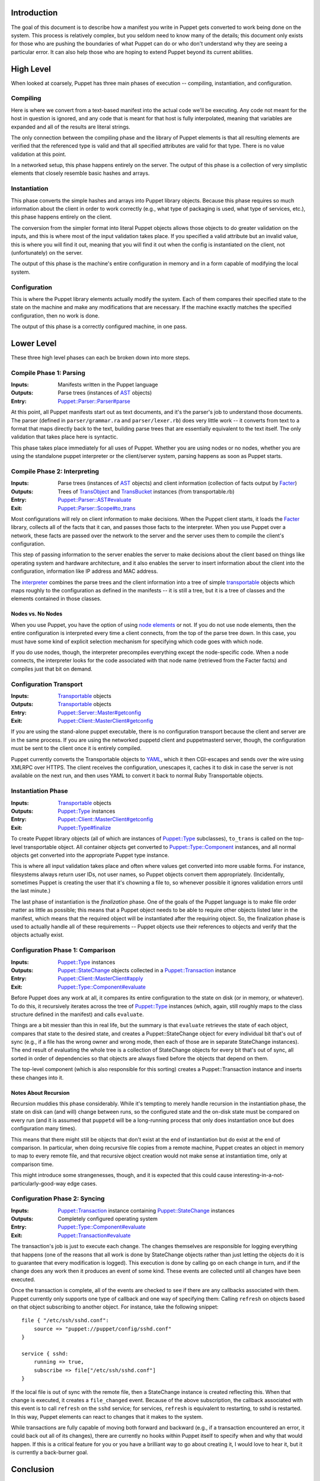 Introduction
============
The goal of this document is to describe how a manifest you write in Puppet
gets converted to work being done on the system.  This process is relatively
complex, but you seldom need to know many of the details; this document only
exists for those who are pushing the boundaries of what Puppet can do or who
don't understand why they are seeing a particular error.  It can also help
those who are hoping to extend Puppet beyond its current abilities.

High Level
==========
When looked at coarsely, Puppet has three main phases of execution --
compiling, instantiation, and configuration.

Compiling
---------
Here is where we convert from a text-based manifest into the actual code we'll
be executing.  Any code not meant for the host in question is ignored, and any
code that is meant for that host is fully interpolated, meaning that variables
are expanded and all of the results are literal strings.

The only connection between the compiling phase and the library of Puppet
elements is that all resulting elements are verified that the referenced type
is valid and that all specified attributes are valid for that type.  There is
no value validation at this point.

In a networked setup, this phase happens entirely on the server.  The output
of this phase is a collection of very simplistic elements that closely
resemble basic hashes and arrays.

Instantiation
-------------
This phase converts the simple hashes and arrays into Puppet library objects.
Because this phase requires so much information about the client in order to
work correctly (e.g., what type of packaging is used, what type of services,
etc.), this phase happens entirely on the client.

The conversion from the simpler format into literal Puppet objects allows
those objects to do greater validation on the inputs, and this is where most
of the input validation takes place.  If you specified a valid attribute but
an invalid value, this is where you will find it out, meaning that you will
find it out when the config is instantiated on the client, not (unfortunately)
on the server.

The output of this phase is the machine's entire configuration in memory and
in a form capable of modifying the local system.

Configuration
-------------
This is where the Puppet library elements actually modify the system.  Each of
them compares their specified state to the state on the machine and make any
modifications that are necessary.  If the machine exactly matches the
specified configuration, then no work is done.

The output of this phase is a correctly configured machine, in one pass.

Lower Level
===========
These three high level phases can each be broken down into more steps.

Compile Phase 1: Parsing
------------------------
:Inputs: Manifests written in the Puppet language
:Outputs: Parse trees (instances of AST_ objects)
:Entry: `Puppet::Parser::Parser#parse`_

At this point, all Puppet manifests start out as text documents, and it's the
parser's job to understand those documents.  The parser (defined in
``parser/grammar.ra`` and ``parser/lexer.rb``) does very little work -- it
converts from text to a format that maps directly back to the text, building
parse trees that are essentially equivalent to the text itself.  The only
validation that takes place here is syntactic.

This phase takes place immediately for all uses of Puppet.  Whether you are
using nodes or no nodes, whether you are using the standalone puppet
interpreter or the client/server system, parsing happens as soon as Puppet
starts.

Compile Phase 2: Interpreting
-----------------------------
:Inputs: Parse trees (instances of AST_ objects) and client information
    (collection of facts output by Facter_)
:Outputs: Trees of TransObject_ and TransBucket_ instances (from
    transportable.rb)
:Entry: `Puppet::Parser::AST#evaluate`_
:Exit: `Puppet::Parser::Scope#to_trans`_

Most configurations will rely on client information to make decisions.  When
the Puppet client starts, it loads the Facter_ library, collects all of the
facts that it can, and passes those facts to the interpreter.  When you use
Puppet over a network, these facts are passed over the network to the server
and the server uses them to compile the client's configuration.

This step of passing information to the server enables the server to make
decisions about the client based on things like operating system and hardware
architecture, and it also enables the server to insert information about the
client into the configuration, information like IP address and MAC address.

The interpreter_ combines the parse trees and the client information into a
tree of simple transportable_ objects which maps roughly to the configuration
as defined in the manifests -- it is still a tree, but it is a tree of classes
and the elements contained in those classes.

Nodes vs. No Nodes
''''''''''''''''''
When you use Puppet, you have the option of using `node elements`_ or not.  If
you do not use node elements, then the entire configuration is interpreted
every time a client connects, from the top of the parse tree down.  In this
case, you must have some kind of explicit selection mechanism for specifying
which code goes with which node.

If you do use nodes, though, the interpreter precompiles everything except the
node-specific code.  When a node connects, the interpreter looks for the code
associated with that node name (retrieved from the Facter facts) and compiles
just that bit on demand.

Configuration Transport
-----------------------
:Inputs: Transportable_ objects
:Outputs: Transportable_ objects
:Entry: `Puppet::Server::Master#getconfig`_
:Exit: `Puppet::Client::MasterClient#getconfig`_

If you are using the stand-alone puppet executable, there is no configuration
transport because the client and server are in the same process.  If you are
using the networked puppetd client and puppetmasterd server, though, the
configuration must be sent to the client once it is entirely compiled.

Puppet currently converts the Transportable objects to YAML_, which it then
CGI-escapes and sends over the wire using XMLRPC over HTTPS.  The client
receives the configuration, unescapes it, caches it to disk in case the server
is not available on the next run, and then uses YAML to convert it back to
normal Ruby Transportable objects.

Instantiation Phase
-------------------
:Inputs: Transportable_ objects
:Outputs: `Puppet::Type`_ instances
:Entry: `Puppet::Client::MasterClient#getconfig`_
:Exit: `Puppet::Type#finalize`_

To create Puppet library objects (all of which are instances of `Puppet::Type`_
subclasses), ``to_trans`` is called on the top-level transportable object.
All container objects get converted to `Puppet::Type::Component`_ instances,
and all normal objects get converted into the appropriate Puppet type
instance.

This is where all input validation takes place and often where values get
converted into more usable forms.  For instance, filesystems always return
user IDs, not user names, so Puppet objects convert them appropriately.
(Incidentally, sometimes Puppet is creating the user that it's chowning a file
to, so whenever possible it ignores validation errors until the last minute.)

The last phase of instantiation is the *finalization* phase.  One of the goals
of the Puppet language is to make file order matter as little as possible;
this means that a Puppet object needs to be able to require other objects
listed later in the manifest, which means that the required object will be
instantiated after the requiring object.  So, the finalization phase is used
to actually handle all of these requirements -- Puppet objects use their
references to objects and verify that the objects actually exist.

Configuration Phase 1: Comparison
---------------------------------
:Inputs: `Puppet::Type`_ instances
:Outputs: `Puppet::StateChange`_ objects collected in a `Puppet::Transaction`_
    instance
:Entry: `Puppet::Client::MasterClient#apply`_
:Exit: `Puppet::Type::Component#evaluate`_

Before Puppet does any work at all, it compares its entire configuration to
the state on disk (or in memory, or whatever).  To do this, it recursively
iterates across the tree of `Puppet::Type`_ instances (which, again, still
roughly maps to the class structure defined in the manifest) and calls
``evaluate``.

Things are a bit messier than this in real life, but the summary is that
``evaluate`` retrieves the state of each object, compares that state to the
desired state, and creates a Puppet::StateChange object for every individual
bit that's out of sync (e.g., if a file has the wrong owner and wrong mode,
then each of those are in separate StateChange instances).  The end result of
evaluating the whole tree is a collection of StateChange objects for every bit
that's out of sync, all sorted in order of dependencies so that objects are
always fixed before the objects that depend on them.

The top-level component (which is also responsible for this sorting) creates a
Puppet::Transaction instance and inserts these changes into it.

Notes About Recursion
'''''''''''''''''''''
Recursion muddies this phase considerably.  While it's tempting to merely
handle recursion in the instantiation phase, the state on disk can (and will)
change between runs, so the configured state and the on-disk state must be
compared on every run (and it is assumed that ``puppetd`` will be a
long-running process that only does instantiation once but does configuration
many times).

This means that there might still be objects that don't exist at the end of
instantiation but do exist at the end of comparison.  In particular, when
doing recursive file copies from a remote machine, Puppet creates an object in
memory to map to every remote file, and that recursive object creation would
not make sense at instantiation time, only at comparison time.

This might introduce some strangenesses, though, and it is expected that this
could cause interesting-in-a-not-particularly-good-way edge cases.

Configuration Phase 2: Syncing
------------------------------
:Inputs: `Puppet::Transaction`_ instance containing `Puppet::StateChange`_
    instances
:Outputs: Completely configured operating system
:Entry: `Puppet::Type::Component#evaluate`_
:Exit: `Puppet::Transaction#evaluate`_

The transaction's job is just to execute each change.  The changes themselves
are responsible for logging everything that happens (one of the reasons that
all work is done by StateChange objects rather than just letting the objects
do it is to guarantee that every modification is logged).  This execution is
done by calling ``go`` on each change in turn, and if the change does any work
then it produces an event of some kind.  These events are collected until all
changes have been executed.

Once the transaction is complete, all of the events are checked to see if
there are any callbacks associated with them.  Puppet currently only supports
one type of callback and one way of specifying them:  Calling ``refresh`` on
objects based on that object subscribing to another object.  For instance,
take the following snippet::

    file { "/etc/ssh/sshd.conf":
        source => "puppet://puppet/config/sshd.conf"
    }

    service { sshd:
        running => true,
        subscribe => file["/etc/ssh/sshd.conf"]
    }

If the local file is out of sync with the remote file, then a StateChange
instance is created reflecting this.  When that change is executed, it creates
a ``file_changed`` event.  Because of the above subscription, the callback
associated with this event is to call ``refresh`` on the ``sshd`` service; for
services, ``refresh`` is equivalent to restarting, to sshd is restarted.  In
this way, Puppet elements can react to changes that it makes to the system.

While transactions are fully capable of moving both forward and backward
(e.g., if a transaction encountered an error, it could back out all of its
changes), there are currently no hooks within Puppet itself to specify when
and why that would happen.  If this is a critical feature for you or you have
a brilliant way to go about creating it, I would love to hear it, but it is
currently a back-burner goal.

Conclusion
==========
That's the entire flow of how a Puppet manifest becomes a complete
configuration.  There is more to the Puppet system, such as FileBuckets, but
those are more support staff rather than the main attraction.

.. _facter: /projects/facter
.. _node elements: /projects/puppet/documentation/structures#nodes
.. _yaml: http://www.yaml.org/
.. _Puppet::Parser::Parser#parse: /downloads/puppet/apidocs/classes/Puppet/Parser/Parser.html
.. _Puppet::Parser::AST#evaluate: /downloads/puppet/apidocs/classes/Puppet/Parser/AST.html
.. _Puppet::Parser::Scope#to_trans: /downloads/puppet/apidocs/classes/Puppet/Parser/Scope.html
.. _AST: /downloads/puppet/apidocs/classes/Puppet/Parser/AST.html
.. _TransObject: /downloads/puppet/apidocs/classes/Puppet/TransObject.html
.. _TransBucket: /downloads/puppet/apidocs/classes/Puppet/TransBucket.html
.. _Puppet::Server::Master#getconfig: /downloads/puppet/apidocs/classes/Puppet/Server/Master.html
.. _Puppet::Client::MasterClient#getconfig: /downloads/puppet/apidocs/classes/Puppet/Client/MasterClient.html
.. _Transportable: /downloads/puppet/apidocs/classes/Puppet/TransBucket.html
.. _Puppet::StateChange: /downloads/puppet/apidocs/classes/Puppet/StateChange.html
.. _Puppet::Transaction: /downloads/puppet/apidocs/classes/Puppet/Transaction.html
.. _Puppet::Client::MasterClient#apply: /downloads/puppet/apidocs/classes/Puppet/Client/MasterClient.html
.. _Puppet::Type::Component#evaluate: /downloads/puppet/apidocs/classes/Puppet/Type/Component.html
.. _Puppet::Type::Component: /downloads/puppet/apidocs/classes/Puppet/Type/Component.html
.. _Puppet::Transaction#evaluate: /downloads/puppet/apidocs/classes/Puppet/Transaction.html
.. _interpreter: /downloads/puppet/apidocs/classes/Puppet/Parser/Interpreter.html
.. _Puppet::Type: /downloads/puppet/apidocs/classes/Puppet/Type.html
.. _Puppet::Type#finalize: /downloads/puppet/apidocs/classes/Puppet/Type.html

